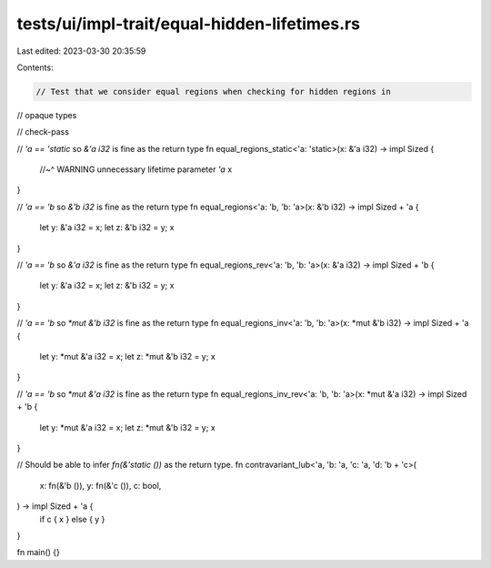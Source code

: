 tests/ui/impl-trait/equal-hidden-lifetimes.rs
=============================================

Last edited: 2023-03-30 20:35:59

Contents:

.. code-block:: rs

    // Test that we consider equal regions when checking for hidden regions in
// opaque types

// check-pass

// `'a == 'static` so `&'a i32` is fine as the return type
fn equal_regions_static<'a: 'static>(x: &'a i32) -> impl Sized {
    //~^ WARNING unnecessary lifetime parameter `'a`
    x
}

// `'a == 'b` so `&'b i32` is fine as the return type
fn equal_regions<'a: 'b, 'b: 'a>(x: &'b i32) -> impl Sized + 'a {
    let y: &'a i32 = x;
    let z: &'b i32 = y;
    x
}

// `'a == 'b` so `&'a i32` is fine as the return type
fn equal_regions_rev<'a: 'b, 'b: 'a>(x: &'a i32) -> impl Sized + 'b {
    let y: &'a i32 = x;
    let z: &'b i32 = y;
    x
}

// `'a == 'b` so `*mut &'b i32` is fine as the return type
fn equal_regions_inv<'a: 'b, 'b: 'a>(x: *mut &'b i32) -> impl Sized + 'a {
    let y: *mut &'a i32 = x;
    let z: *mut &'b i32 = y;
    x
}

// `'a == 'b` so `*mut &'a i32` is fine as the return type
fn equal_regions_inv_rev<'a: 'b, 'b: 'a>(x: *mut &'a i32) -> impl Sized + 'b {
    let y: *mut &'a i32 = x;
    let z: *mut &'b i32 = y;
    x
}

// Should be able to infer `fn(&'static ())` as the return type.
fn contravariant_lub<'a, 'b: 'a, 'c: 'a, 'd: 'b + 'c>(
    x: fn(&'b ()),
    y: fn(&'c ()),
    c: bool,
) -> impl Sized + 'a {
    if c { x } else { y }
}

fn main() {}


